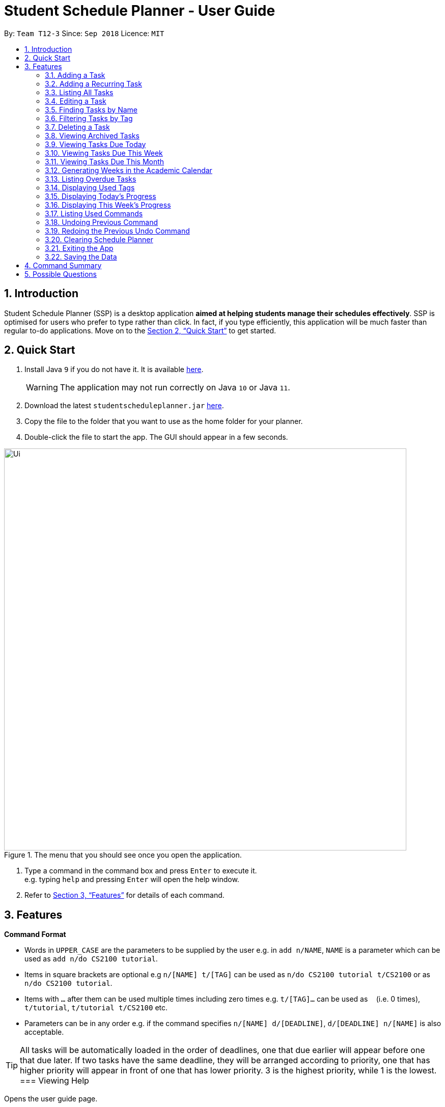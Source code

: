 
// Quick Guide for ASCIIDocs
// [Tip] : Nifty tricks
// [Important] : Don't forget . . .
// [Warning] : Watch out for . . .
// [Caution] : To ensure . . .
//
// Italics : _(word)_
// Bold : *(word)*


= Student Schedule Planner - User Guide
:site-section: UserGuide
:toc:
:toc-title:
:toc-placement: preamble
:sectnums:
:imagesDir: images
:stylesDir: stylesheets
:xrefstyle: full
:experimental:
ifdef::env-github[]
:tip-caption: :bulb:
:warning-caption: :warning:
:note-caption: :information_source:
endif::[]
:repoURL: https://github.com/CS2103-AY1819S1-T12-3/main/

By: `Team T12-3`      Since: `Sep 2018`      Licence: `MIT`

== Introduction
Student Schedule Planner (SSP) is a desktop application *aimed at helping students manage their schedules effectively*. SSP is optimised for users who prefer to type rather than click. In fact, if you type efficiently, this application will be much faster than regular to-do applications. Move on to the <<Quick Start>> to get started.


== Quick Start
.  Install Java `9` if you do not have it. It is available link:{https://www.oracle.com/technetwork/java/javase/downloads/index.html}[here]. +
[WARNING]
The application may not run correctly on Java `10` or Java `11`.

.  Download the latest `studentscheduleplanner.jar` link:{repoURL}/releases[here].
.  Copy the file to the folder that you want to use as the home folder for your planner.
.  Double-click the file to start the app. The GUI should appear in a few seconds.

.The menu that you should see once you open the application.
image::Ui.png[width="790"]

.  Type a command in the command box and press kbd:[Enter] to execute it. +
e.g. typing [blue]`help` and pressing kbd:[Enter] will open the help window.

.  Refer to <<Features>> for details of each command.

[[Features]]
== Features

****
*Command Format*

* Words in `UPPER_CASE` are the parameters to be supplied by the user e.g. in [blue]`add n/NAME`, [blue]`NAME` is a parameter which can be used as [blue]`add n/do CS2100 tutorial`.
* Items in square brackets are optional e.g [blue]`n/[NAME] t/[TAG]` can be used as [blue]`n/do CS2100 tutorial
t/CS2100` or as [blue]`n/do CS2100 tutorial`.
* Items with `…`​ after them can be used multiple times including zero times e.g. [blue]`t/[TAG]...` can be used
 as `{nbsp}` (i.e. 0 times), [blue]`t/tutorial`, [blue]`t/tutorial t/CS2100` etc.
* Parameters can be in any order e.g. if the command specifies [blue]`n/[NAME] d/[DEADLINE]`, [blue]`d/[DEADLINE]
n/[NAME]` is also acceptable.
****

//tag::sorting[]

[TIP]
All tasks will be automatically loaded in the order of deadlines, one that due earlier will appear before one that
due later. If two tasks have the same deadline, they will be arranged according to priority, one that has
higher priority will appear in front of one that has lower priority. 3 is the highest priority, while 1 is the lowest. +
//end::sorting[]
=== Viewing Help

Opens the user guide page. +
====
[blue]`help` +
====


=== Adding a Task

Adds a task to the schedule planner. +
====
[blue]`add n/[NAME] p/[PRIORITYLEVEL] t/[TAG] d/[DEADLINE] v/[VENUE]` +
====
Example: +
====
Input: [blue]`add n/exam p/3 t/CS3241 d/101018 v/mpsh1`

Outcome: Adds a task named [blue]`exam` with priority level [blue]`3`,
tag [blue]`CS3241` and deadline of 10th October 2018, venue at mpsh1.
====
The priority level must be a number between 1 to 3, where 3 denotes highest priority.

[WARNING]
The name, priority level and deadline fields are compulsory and required for every task. Tags are optional.


=== Adding a Recurring Task

Adds copies of the same task to a specified day in the week, for a given number of weeks. +
====
[blue]`repeat r/[REPEATS] n/[NAME] p/[PRIORITYLEVEL] t/[TAG] d/[DEADLINE] v/[VENUE]` +
====
Example: +
====
Input: [blue]`add r/3 n/Lecture p/3 t/CS3241 d/101018 v/mpsh1`

Outcome: Adds 3 tasks named [blue]`Lecture` with priority level [blue]`3`,
tag [blue]`CS3241`, venue at [blue]`mpsh1`, and deadline of 10th October 2018, 17th October 2018, and 24th October 2018.
====
The number of repeats should be an integer that is greater or equals to 1. Setting the repeat as 1 has the same effect as using the `add` command.

[TIP]
Use this command to schedule tasks that you carry out regularly.

[WARNING]
The maximum number fo repetitions is 15.

[CAUTION]
Due to how the Date class was implemented, there is an unintended behavior. Any task whose deadline goes beyond the year 2099
will have the deadline set to the 21st  century instead. For example, a task created by the AddRepeatCommand that has the deadline
1st January 2101 will instead have the deadline incorrectly set to 1st January 2001.

=== Listing All Tasks

Lists all tasks in the schedule planner. +
====
[blue]`list`
====

=== Editing a Task

Edits an existing task in the schedule planner. +
====
[blue]`edit [INDEX] n/[NAME] p/[PRIORITYLEVEL] t/[TAGS]... d/[DEADLINE]`
====
Example:

====
Input: [blue]`edit 3 p/1 d/121019` +
Outcome: Priority of existing task with index 3 to 1, and its deadline is changed to 12th October 2019 .
====


The [blue]`INDEX` refers to the index number shown in the displayed task list. Refer to the task according to the index number.
The [blue]`INDEX` *must be a positive integer* 1, 2, 3, ...

At least one of the optional fields must be provided. Existing values of provided field
will be updated to the input values.

[WARNING]
Existing tags of a task will be removed when its tag is edited. If input is
[blue]`edit 3 t/project`, then the resulting tag(s) of task 3 will be [blue]`project` only.

[TIP]
To remove all tags of an existing task, you can just type [blue]`t/`.
If input is [blue]`task 3 t/`, all the tags of the task with `INDEX` 3 will be removed.


[TIP]
Use [blue]`list task`, [blue]`listday` or [blue]`listweek` to find out the index of the task to be modified. +
For example, you can use [blue]`listday` to list the tasks due today, and choose the index of the task you want
 to edit.


=== Finding Tasks by Name

Finds tasks whose names match with given keyword. +
====
[blue]`find [NAME]`
====
Example:
====
input: [blue]`find tutorial` +
output: All tasks with "tutorial" in their names are listed.
====

The search is case insensitive. For example, [blue]`apples` and  [blue]`Apples` both return the same tasks.

The order of the keywords does not matter. For example,  [blue]`apples buy` and [blue]`buy apples` both return the
same tasks. +

[TIP]
You can include multiple keywords when using [blue]`find`. [blue]`find CS3230 CS5229` will find all tasks with name containing
[blue]`CS3230` or [blue]`CS5229`.


=== Filtering Tasks by Tag
Filters and lists tasks with tags matching those entered by the user. User may input more than 1 tag. +
====
[blue]`filter [TAG] [TAG2] ...`
====
Example:
====
- [blue]`filter lecture` +
output: All tasks with the tag [blue]`tutorial` are listed.

-  [blue]`filter lecture 2100` +
output: All tasks with the tag either [blue]`tutorial`, [blue]`2100`, or both [blue]`tutorial` and [blue]`2100`, are
listed.

image::Filter_Before_After.png[width="400"]
====

The search is case insensitive. e.g [blue]`apples` matches [blue]`Apples`.


[TIP]
You can include multiple tags when using [blue]`filter`. [blue]`filter tutorial quiz project`
will return all tasks with tag matching with at least one of the provided tags in input.


=== Deleting a Task

Deletes the specified task from the schedule planner forever. +

====
[blue]`delete INDEX`
====

Example:
====
input: [blue]`delete 3` +
output: Task with index 3 delete from schedule planner.
====
The [blue]`INDEX` refers to the index number shown in the displayed task list. Refer to the task according to the index number.
The [blue]`INDEX` *must be a positive integer* 1, 2, 3, ...
[TIP]
Use the `list` command to find out the index of the task to be deleted.

tag::archivetask[]
=== Archiving a Task

Archives the specified task from the schedule planner. This is different from deleting a task as it is equivalent marking the task as completed. You may also view the archived tasks later. +

====
[blue]`archive INDEX`
====

Example:
====
input: [blue]`archive 4` +
output: Task with index 4 is removed from the current list and saved in the archived list.
====
The [blue]`INDEX` refers to the index number shown in the displayed task list. Refer to the task according to the index number.
The [blue]`INDEX` *must be a positive integer* 1, 2, 3, ...
[TIP]
Use the `list` command to find out the index of the task to be archived.
end::archivetask[]

// tag::listarchived[]
=== Viewing Archived Tasks

Shows a list of archived tasks. +
====
[blue]`listarchived`
====
// end::listarchived[]
// tag::listday[]
=== Viewing Tasks Due Today

Shows a list of tasks that are due today. +
====
[blue]`listday`
====
// end::listday[]

// tag::listweek[]
=== Viewing Tasks Due This Week

Shows a list of tasks that are due from current date till the closest Sunday. +
====
[blue]`listweek`
====

Example:
====
input: [blue]`listweek` on the date 021118 +
output: Shows a list of tasks from 021118 to closest Sunday which is 041118.
====

Before:
====
image::ListWeekCommand_UG_Before.png[width="300"]
====

After:
====
image::ListWeekCommand_UG_After.png[width="400"]
====
// end::listweek[]

=== Viewing Tasks Due This Month

Shows a list of tasks that are due from current date till the end of the current Month. +
====
[blue]`listmonth`
====

Example:
====
input: [blue]`listmonth` on the date 021118 +
output: Shows a list of tasks from 021118 to end of the month which is 301118.

image::ListMonth_Before_After.png[width="400"]
====

// tag::firstday[]
=== Generating Weeks in the Academic Calendar

Generates the entire academic calendar with description, based on the first academic day and stores it in storage.

Currently, the generated academic calendar is based on the academic calender of National University of Singapore
(NUS). It may not be compatible with academic calendars from other institutions.

Whenever the application is launched within the academic calendar's dates, the application title
will append that particular week's description to the title of the app. +

====
[blue]`firstday [DDMMYY]`
====

Example:
====
input: [blue]`firstday 130818` +
output: When the user launches the application from E.g 221018 to 281018 (Week 10 for NUS academic year 18/19
semester 1), the application title will append "Week 10" to the title of the app.
====
The [blue]`[DDMMYY]` refers to the date format of day, month and year. It must complies the following three rules in
order:

1. The [blue]`DDMMYY]` must only be one set of value such as `130818`. Value such as `130818 200818` or `130818 20`
will be
rejected as they are considered as more than one set of date.

2. The [blue]`DDMMYY` must be a valid date within 21st century.

3. The [blue]`DDMMYY` must be a Monday.

Before:
====
image::FirstDayCommand_UG_Bef.png[width="600"]
====

After:
====
image::FirstDayCommand_UG_Aft.png[width="400"]
====
// end::firstday[]

=== Listing Overdue Tasks

Shows a list all the overdue tasks. +
====
[blue]`listoverdue`
====

// tag::showtags[]
=== Displaying Used Tags

Shows all tags that have been used in the sidebar. +
====
[blue]`tags`
====
// end::showtags[]
// tag::progressbar[]
=== Displaying Today's Progress

Shows the percentage of tasks that have been archived for the day in the command result box. It also lists the uncompleted tasks for today. The progress bar is also displayed at the bottom left of the window. +
====
[blue]`progresstoday`
====

=== Displaying This Week's Progress

Shows the percentage of tasks that have been archived from today to the nearest Sunday in the command result box. It also lists the uncompleted tasks from today until the nearest Sunday. The progress bar is also displayed at the bottom right of the window. +
====
[blue]`progressweek`
====
// end::progressbar[]

=== Listing Used Commands

Shows a list of all the commands that you have entered in reverse chronological order. +
====
[blue]`history`
====

[TIP]
====
Pressing the kbd:[&uarr;] and kbd:[&darr;] arrows will display the previous and next input respectively in the command box.
====


=== Undoing Previous Command
Restores the schedule planner to the state before the previous _undoable_ command was executed. +

====
[blue]`undo`
====

[NOTE]
====
Undoable commands: those commands that modify the schedule planner's content (`add`, `delete`, `edit` and `clear`).
====

[TIP]
Use the `history` command to decide if you want to undo the previous _undoable_ command.



=== Redoing the Previous Undo Command

Reverses the most recent `undo` command. +
====
[blue]`redo`
====
Examples:

====
[blue]`delete 1` +
[blue]`clear` +
[blue]`undo` (reverses the [blue]`clear` command) +
[blue]`undo` (reverses the [blue]`delete 1` command) +
[blue]`redo` (reapplies the [blue]`delete 1` command) +
[blue]`redo` (reapplies the [blue]`clear` command) +
====


=== Clearing Schedule Planner

Clears all entries from the schedule planner. +
====
[blue]`clear`
====

=== Exiting the App

Exits the application. +
====
[blue]`exit`
====

=== Saving the Data

Data in the Student Schedule Planner is saved in the hard disk automatically after any command that changes the data. +
There is no need to save manually.


== Command Summary
* *Viewing Help* :
====
[blue]`help` +
====
* *Adding Tasks* :
====
[blue]`add n/[NAME] p/[PRIORITYLEVEL] t/[TAG] d/[DEADLINE] v/[VENUE]` +
Example: +
[blue]`add n/do tutorial p/1 t/cs2100 d/121019 v/home` +
====
* *Adding Recurring Tasks* :
====
[blue]`repeat r/[REPEATS] n/[NAME] p/[PRIORITYLEVEL] t/[TAG] d/[DEADLINE] v/[VENUE]` +
====
* **Listing All Tasks** :
====
[blue]`list`
====

* **Editing a Task** :

====
[blue]`edit INDEX n/[NAME] p/[PRIORITYLEVEL]t/[TAGS]... d/[DEADLINE]` +

Example: +
[blue]`edit 3 p/1 d/121019` +
====
* **Finding Tasks by Name** :

====
[blue]`find [NAME]` +

Example: +
[blue]`find tutorial` +
====
* **Filter Tasks by Tag** :
====
[blue]`filter [TAG] ...` +

Example: +
[blue]`filter tutorial`
====
* **Deleting Tasks** :
====
[blue]`delete [INDEX]` +

Example: +
[blue]`delete 1` +
====
* **Archiving Tasks** :

====
[blue]`archive [INDEX]` +

Example: +
[blue]`archive 1` +
====
* **Viewing Archived Tasks** :
====
[blue]`listarchived` +
====
* **Viewing Tasks Due Today** :
====
[blue]`listday`
====

* **Viewing Tasks Due This Termweek** :
====
[blue]`listweek`
====
* **Generating Academic Calendar Weeks** :
====
[blue]`firstday DDMMYY`

Example: +
[blue]`firstday 130818` +
====

* **Listing Overdue Tasks** :
====
[blue]`listoverdue`
====

* **Listing Used Tags** :
====
[blue]`tags`
====

* **Displaying Today's Progress** :
====
[blue]`progresstoday`
====

* **Displaying This Week's Progress** :
====
[blue]`progressweek`
====

* **Listing Used Commands** :
====
[blue]`history`
====

* **Undoing previous command** :
====
[blue]`undo`
====

* **Redoing the Previous Undo Command** :

====
[blue]`redo`
====

* **Clearing Schedule Planner** :

====
[blue]`clear`
====

* **Exiting the App** :

====
[blue]`exit`
====


== Possible Questions

*Q*: How do I transfer my data to another Computer? +
*A*: Install the app in the other computer and overwrite the empty data file it creates with the file that contains the data of your previous Schedule planner folder.

